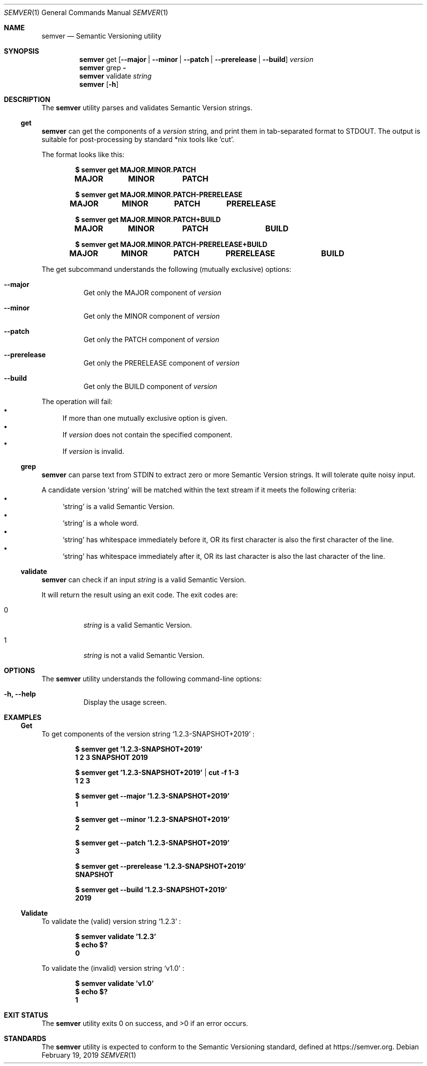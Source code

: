 .Dd February 19, 2019
.Dt SEMVER 1
.Os
.Sh NAME
.Nm semver
.Nd Semantic Versioning utility
.Sh SYNOPSIS
.Nm
get
.Op Fl -major | Fl -minor | Fl -patch | Fl -prerelease | Fl -build
.Ar version
.Nm
grep
.Fl
.Nm
validate
.Ar string
.Nm
.Op Fl h
.Sh DESCRIPTION
The
.Nm
utility parses and validates Semantic Version strings.
.Ss get
.Nm
can get the components of a
.Ar version
string, and print them in tab-separated format to STDOUT. The output is suitable for post-processing by standard *nix tools like 'cut'.
.Pp
The format looks like this:
.Pp
.Dl $ semver get MAJOR.MINOR.PATCH
.Dl MAJOR\tMINOR\tPATCH
.Pp
.Dl $ semver get MAJOR.MINOR.PATCH-PRERELEASE
.Dl MAJOR\tMINOR\tPATCH\tPRERELEASE
.Pp
.Dl $ semver get MAJOR.MINOR.PATCH+BUILD
.Dl MAJOR\tMINOR\tPATCH\t\tBUILD
.Pp
.Dl $ semver get MAJOR.MINOR.PATCH-PRERELEASE+BUILD
.Dl MAJOR\tMINOR\tPATCH\tPRERELEASE\tBUILD
.Pp
The get subcommand understands the following (mutually exclusive) options:
.Bl -tag -width indent
.It Fl -major
Get only the MAJOR component of
.Ar version
.It Fl -minor
Get only the MINOR component of
.Ar version
.It Fl -patch
Get only the PATCH component of
.Ar version
.It Fl -prerelease
Get only the PRERELEASE component of
.Ar version
.It Fl -build
Get only the BUILD component of
.Ar version
.El
.Pp
The operation will fail:
.Bl -bullet -compact
.It
If more than one mutually exclusive option is given.
.It
If
.Ar version
does not contain the specified component.
.It
If
.Ar version
is invalid.
.El
.Ss grep
.Nm
can parse text from STDIN to extract zero or more Semantic Version strings. It will tolerate quite noisy input.
.Pp
A candidate version
.Sq string
will be matched within the text stream if it meets the following criteria:
.Bl -bullet -compact
.It
.Sq string
is a valid Semantic Version.
.It
.Sq string
is a whole word.
.It
.Sq string
has whitespace immediately before it, OR its first character is also the first character of the line.
.It
.Sq string
has whitespace immediately after it, OR its last character is also the last character of the line.
.El
.Ss validate
.Nm
can check if an input
.Ar string
is a valid Semantic Version.
.Pp
It will return the result using an exit code. The exit codes are:
.Bl -tag 
.It 0
.Ar string
is a valid Semantic Version.
.It 1
.Ar string
is not a valid Semantic Version.
.El
.Sh OPTIONS
.Pp
The
.Nm
utility understands the following command-line options:
.Bl -tag -width indent
.It Fl h, Fl -help
Display the usage screen.
.El
.Sh EXAMPLES
.Ss Get
.Pp
To get components of the version string
.Sq 1.2.3-SNAPSHOT+2019
:
.Pp
.Dl $ semver get '1.2.3-SNAPSHOT+2019'
.Dl 1\t2\t3\tSNAPSHOT\t2019
.Pp
.Dl $ semver get '1.2.3-SNAPSHOT+2019' | cut -f 1-3
.Dl 1\t2\t3
.Pp
.Dl $ semver get --major '1.2.3-SNAPSHOT+2019'
.Dl 1
.Pp
.Dl $ semver get --minor '1.2.3-SNAPSHOT+2019'
.Dl 2
.Pp
.Dl $ semver get --patch '1.2.3-SNAPSHOT+2019'
.Dl 3
.Pp
.Dl $ semver get --prerelease '1.2.3-SNAPSHOT+2019'
.Dl SNAPSHOT
.Pp
.Dl $ semver get --build '1.2.3-SNAPSHOT+2019'
.Dl 2019
.Ss Validate
.Pp
To validate the (valid) version string
.Sq 1.2.3
:
.Pp
.Dl $ semver validate '1.2.3'
.Dl $ echo $?
.Dl 0
.Pp
To validate the (invalid) version string
.Sq v1.0
:
.Pp
.Dl $ semver validate 'v1.0'
.Dl $ echo $?
.Dl 1
.Sh EXIT STATUS
.Ex -std
.Sh STANDARDS
The
.Nm
utility is expected to conform to the Semantic Versioning standard, defined at https://semver.org.
